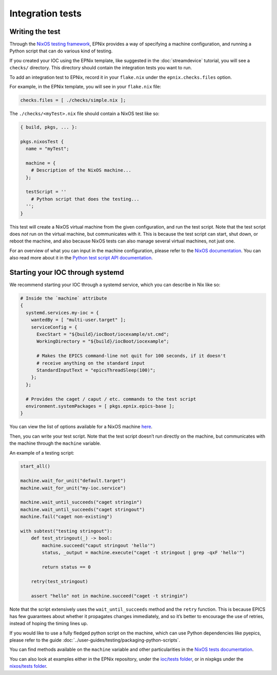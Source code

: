 Integration tests
=================

Writing the test
----------------

Through the `NixOS testing framework`_,
EPNix provides a way of specifying a machine configuration,
and running a Python script that can do various kind of testing.

If you created your IOC using the EPNix template,
like suggested in the :doc:`streamdevice` tutorial,
you will see a ``checks/`` directory.
This directory should contain the integration tests you want to run.

To add an integration test to EPNix,
record it in your ``flake.nix`` under the ``epnix.checks.files`` option.

For example, in the EPNix template, you will see in your ``flake.nix`` file:

.. code-block:: nix

   checks.files = [ ./checks/simple.nix ];

The ``./checks/<myTest>.nix`` file should contain a NixOS test like so:

.. code-block:: nix

   { build, pkgs, ... }:

   pkgs.nixosTest {
     name = "myTest";

     machine = {
       # Description of the NixOS machine...
     };

     testScript = ''
       # Python script that does the testing...
     '';
   }

This test will create a NixOS virtual machine
from the given configuration,
and run the test script.
Note that the test script does *not* run on the virtual machine,
but communicates with it.
This is because the test script can start,
shut down,
or reboot the machine,
and also because NixOS tests can also manage several virtual machines,
not just one.

For an overview of what you can input in the machine configuration,
please refer to the `NixOS documentation`_.
You can also read more about it
in the `Python test script API documentation`_.

.. _NixOS testing framework: https://nixos.org/manual/nixos/stable/index.html#sec-nixos-tests
.. _NixOS documentation: https://nixos.org/manual/nixos/stable/index.html#sec-configuration-syntax
.. _Python test script API documentation: https://nixos.org/manual/nixos/stable/index.html#sec-nixos-tests

Starting your IOC through systemd
---------------------------------

We recommend starting your IOC through a systemd service,
which you can describe in Nix like so:

.. TODO: change that

.. code-block:: nix

   # Inside the `machine` attribute
   {
     systemd.services.my-ioc = {
       wantedBy = [ "multi-user.target" ];
       serviceConfig = {
         ExecStart = "${build}/iocBoot/iocexample/st.cmd";
         WorkingDirectory = "${build}/iocBoot/iocexample";

         # Makes the EPICS command-line not quit for 100 seconds, if it doesn't
         # receive anything on the standard input
         StandardInputText = "epicsThreadSleep(100)";
       };
     };

     # Provides the caget / caput / etc. commands to the test script
     environment.systemPackages = [ pkgs.epnix.epics-base ];
   }

You can view the list of options available for a NixOS machine `here <https://search.nixos.org/options?channel=21.11&from=0&size=50&sort=alpha_asc&type=packages&query=systemd.services.>`__.

Then, you can write your test script.
Note that the test script doesn’t run directly on the machine,
but communicates with the machine through the ``machine`` variable.

An example of a testing script:

.. code-block:: python

   start_all()

   machine.wait_for_unit("default.target")
   machine.wait_for_unit("my-ioc.service")

   machine.wait_until_succeeds("caget stringin")
   machine.wait_until_succeeds("caget stringout")
   machine.fail("caget non-existing")

   with subtest("testing stringout"):
       def test_stringout(_) -> bool:
           machine.succeed("caput stringout 'hello'")
           status, _output = machine.execute("caget -t stringout | grep -qxF 'hello'")

           return status == 0

       retry(test_stringout)

       assert "hello" not in machine.succeed("caget -t stringin")

Note that the script extensively uses the ``wait_until_succeeds`` method and the ``retry`` function.
This is because EPICS has few guarantees about whether it propagates changes immediately,
and so it’s better to encourage the use of retries,
instead of hoping the timing lines up.

If you would like to use a fully fledged python script on the machine,
which can use Python dependencies like pyepics,
please refer to the guide :doc:`../user-guides/testing/packaging-python-scripts`.

You can find methods available on the ``machine`` variable and other particularities in the `NixOS tests documentation`_.

You can also look at examples either in the EPNix repository,
under the `ioc/tests folder`_,
or in nixpkgs under the `nixos/tests folder`_.

.. TODO: this doesn't explain how to run the test

.. _Packaging Python scripts: ../guides/testing/packaging-python-scripts.md
.. _NixOS tests documentation: https://nixos.org/manual/nixos/stable/index.html#sec-nixos-tests
.. _ioc/tests folder: https://github.com/epics-extensions/epnix/tree/master/ioc/tests
.. _nixos/tests folder: https://github.com/NixOS/nixpkgs/tree/master/nixos/tests
